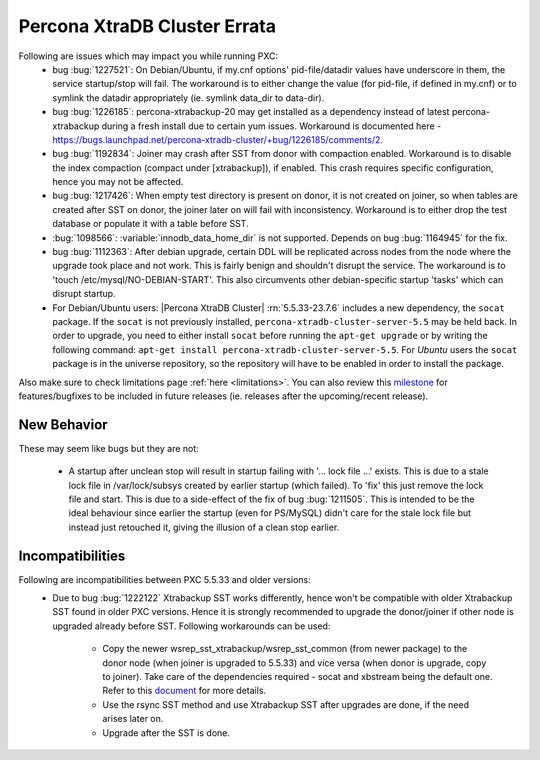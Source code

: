 .. _Errata:

====================================
 Percona XtraDB Cluster Errata
====================================

Following are issues which may impact you while running PXC:
 - bug :bug:`1227521`: On Debian/Ubuntu, if my.cnf options' pid-file/datadir values have underscore in them, the service startup/stop will fail. The workaround is to either change the value (for pid-file, if defined in my.cnf) or to symlink the datadir appropriately (ie. symlink data_dir to data-dir).
 - bug :bug:`1226185`: percona-xtrabackup-20 may get installed as a dependency instead of latest percona-xtrabackup during a fresh install due to certain yum issues. Workaround is documented here - https://bugs.launchpad.net/percona-xtradb-cluster/+bug/1226185/comments/2.
 - bug :bug:`1192834`: Joiner may crash after SST from donor with compaction enabled. Workaround is to disable the index compaction (compact under [xtrabackup]), if enabled. This crash requires specific configuration, hence you may not be affected.
 - bug :bug:`1217426`: When empty test directory is present on donor, it is not created on joiner, so when tables are created after SST on donor, the joiner later on will fail with inconsistency. Workaround is to either drop the test database or populate it with a table before SST.
 - :bug:`1098566`: :variable:`innodb_data_home_dir` is not supported. Depends on bug :bug:`1164945` for the fix.
 - bug :bug:`1112363`: After debian upgrade, certain DDL will be replicated across nodes from the node where the upgrade took place and not work. This is fairly benign and shouldn't disrupt the service. The workaround is to 'touch /etc/mysql/NO-DEBIAN-START'. This also circumvents other debian-specific startup 'tasks' which can disrupt startup.
 - For Debian/Ubuntu users: |Percona XtraDB Cluster| :rn:`5.5.33-23.7.6` includes a new dependency, the ``socat`` package. If the ``socat`` is not previously installed, ``percona-xtradb-cluster-server-5.5`` may be held back. In order to upgrade, you need to either install ``socat`` before running the ``apt-get upgrade`` or by writing the following command: ``apt-get install percona-xtradb-cluster-server-5.5``. For *Ubuntu* users the ``socat`` package is in the universe repository, so the repository will have to be enabled in order to install the package.


Also make sure to check limitations page :ref:`here <limitations>`. You can also review this `milestone <https://launchpad.net/percona-xtradb-cluster/+milestone/future-5.5>`_ for features/bugfixes to be included in future releases (ie. releases after the upcoming/recent release).


New Behavior
-------------

These may seem like bugs but they are not:

 - A startup after unclean stop will result in startup failing with '... lock file ...' exists. This is due to a stale lock file in /var/lock/subsys created by earlier startup (which failed). To 'fix' this just remove the lock file and start. This is due to a side-effect of the fix of bug :bug:`1211505`. This is intended to be the ideal behaviour since earlier the startup (even for PS/MySQL) didn't care for the stale lock file but instead just retouched it, giving the illusion of a clean stop earlier.


Incompatibilities
-------------------

Following are incompatibilities between PXC 5.5.33 and older versions:
 - Due to bug :bug:`1222122` Xtrabackup SST works differently, hence won't be compatible with older Xtrabackup SST found in older PXC versions. Hence it is strongly recommended to upgrade the donor/joiner if other node is upgraded already before SST.
   Following workarounds can be used:
    - Copy the newer wsrep_sst_xtrabackup/wsrep_sst_common (from newer package) to the donor node (when joiner is upgraded to 5.5.33) and vice versa (when donor is upgrade, copy to joiner). Take care of the dependencies required - socat and xbstream being the default one. Refer to this `document <http://www.percona.com/doc/percona-xtradb-cluster/manual/xtrabackup_sst.html>`_ for more details.
    - Use the rsync SST method and use Xtrabackup SST after upgrades are done, if the need arises later on.
    - Upgrade after the SST is done.
